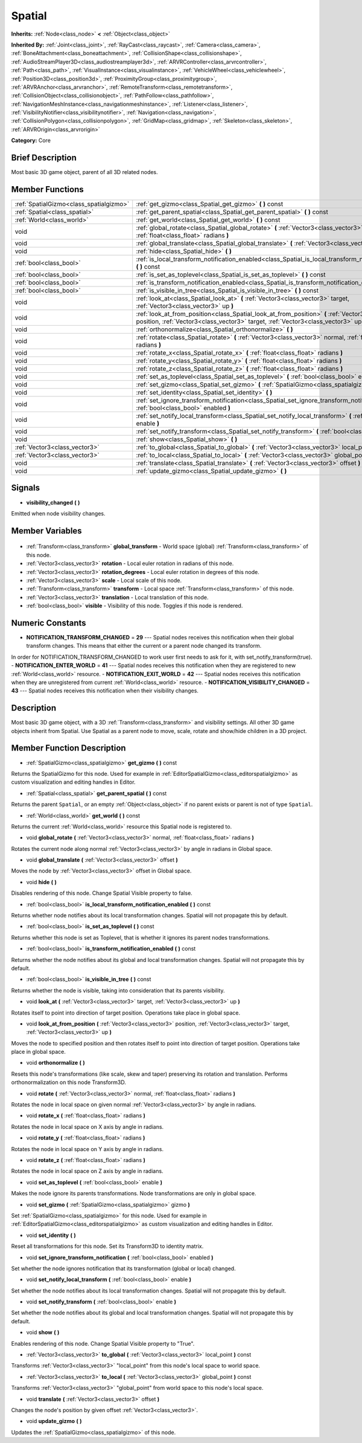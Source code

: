 .. Generated automatically by doc/tools/makerst.py in Godot's source tree.
.. DO NOT EDIT THIS FILE, but the Spatial.xml source instead.
.. The source is found in doc/classes or modules/<name>/doc_classes.

.. _class_Spatial:

Spatial
=======

**Inherits:** :ref:`Node<class_node>` **<** :ref:`Object<class_object>`

**Inherited By:** :ref:`Joint<class_joint>`, :ref:`RayCast<class_raycast>`, :ref:`Camera<class_camera>`, :ref:`BoneAttachment<class_boneattachment>`, :ref:`CollisionShape<class_collisionshape>`, :ref:`AudioStreamPlayer3D<class_audiostreamplayer3d>`, :ref:`ARVRController<class_arvrcontroller>`, :ref:`Path<class_path>`, :ref:`VisualInstance<class_visualinstance>`, :ref:`VehicleWheel<class_vehiclewheel>`, :ref:`Position3D<class_position3d>`, :ref:`ProximityGroup<class_proximitygroup>`, :ref:`ARVRAnchor<class_arvranchor>`, :ref:`RemoteTransform<class_remotetransform>`, :ref:`CollisionObject<class_collisionobject>`, :ref:`PathFollow<class_pathfollow>`, :ref:`NavigationMeshInstance<class_navigationmeshinstance>`, :ref:`Listener<class_listener>`, :ref:`VisibilityNotifier<class_visibilitynotifier>`, :ref:`Navigation<class_navigation>`, :ref:`CollisionPolygon<class_collisionpolygon>`, :ref:`GridMap<class_gridmap>`, :ref:`Skeleton<class_skeleton>`, :ref:`ARVROrigin<class_arvrorigin>`

**Category:** Core

Brief Description
-----------------

Most basic 3D game object, parent of all 3D related nodes.

Member Functions
----------------

+------------------------------------------+----------------------------------------------------------------------------------------------------------------------------------------------------------------------------------------------+
| :ref:`SpatialGizmo<class_spatialgizmo>`  | :ref:`get_gizmo<class_Spatial_get_gizmo>` **(** **)** const                                                                                                                                  |
+------------------------------------------+----------------------------------------------------------------------------------------------------------------------------------------------------------------------------------------------+
| :ref:`Spatial<class_spatial>`            | :ref:`get_parent_spatial<class_Spatial_get_parent_spatial>` **(** **)** const                                                                                                                |
+------------------------------------------+----------------------------------------------------------------------------------------------------------------------------------------------------------------------------------------------+
| :ref:`World<class_world>`                | :ref:`get_world<class_Spatial_get_world>` **(** **)** const                                                                                                                                  |
+------------------------------------------+----------------------------------------------------------------------------------------------------------------------------------------------------------------------------------------------+
| void                                     | :ref:`global_rotate<class_Spatial_global_rotate>` **(** :ref:`Vector3<class_vector3>` normal, :ref:`float<class_float>` radians **)**                                                        |
+------------------------------------------+----------------------------------------------------------------------------------------------------------------------------------------------------------------------------------------------+
| void                                     | :ref:`global_translate<class_Spatial_global_translate>` **(** :ref:`Vector3<class_vector3>` offset **)**                                                                                     |
+------------------------------------------+----------------------------------------------------------------------------------------------------------------------------------------------------------------------------------------------+
| void                                     | :ref:`hide<class_Spatial_hide>` **(** **)**                                                                                                                                                  |
+------------------------------------------+----------------------------------------------------------------------------------------------------------------------------------------------------------------------------------------------+
| :ref:`bool<class_bool>`                  | :ref:`is_local_transform_notification_enabled<class_Spatial_is_local_transform_notification_enabled>` **(** **)** const                                                                      |
+------------------------------------------+----------------------------------------------------------------------------------------------------------------------------------------------------------------------------------------------+
| :ref:`bool<class_bool>`                  | :ref:`is_set_as_toplevel<class_Spatial_is_set_as_toplevel>` **(** **)** const                                                                                                                |
+------------------------------------------+----------------------------------------------------------------------------------------------------------------------------------------------------------------------------------------------+
| :ref:`bool<class_bool>`                  | :ref:`is_transform_notification_enabled<class_Spatial_is_transform_notification_enabled>` **(** **)** const                                                                                  |
+------------------------------------------+----------------------------------------------------------------------------------------------------------------------------------------------------------------------------------------------+
| :ref:`bool<class_bool>`                  | :ref:`is_visible_in_tree<class_Spatial_is_visible_in_tree>` **(** **)** const                                                                                                                |
+------------------------------------------+----------------------------------------------------------------------------------------------------------------------------------------------------------------------------------------------+
| void                                     | :ref:`look_at<class_Spatial_look_at>` **(** :ref:`Vector3<class_vector3>` target, :ref:`Vector3<class_vector3>` up **)**                                                                     |
+------------------------------------------+----------------------------------------------------------------------------------------------------------------------------------------------------------------------------------------------+
| void                                     | :ref:`look_at_from_position<class_Spatial_look_at_from_position>` **(** :ref:`Vector3<class_vector3>` position, :ref:`Vector3<class_vector3>` target, :ref:`Vector3<class_vector3>` up **)** |
+------------------------------------------+----------------------------------------------------------------------------------------------------------------------------------------------------------------------------------------------+
| void                                     | :ref:`orthonormalize<class_Spatial_orthonormalize>` **(** **)**                                                                                                                              |
+------------------------------------------+----------------------------------------------------------------------------------------------------------------------------------------------------------------------------------------------+
| void                                     | :ref:`rotate<class_Spatial_rotate>` **(** :ref:`Vector3<class_vector3>` normal, :ref:`float<class_float>` radians **)**                                                                      |
+------------------------------------------+----------------------------------------------------------------------------------------------------------------------------------------------------------------------------------------------+
| void                                     | :ref:`rotate_x<class_Spatial_rotate_x>` **(** :ref:`float<class_float>` radians **)**                                                                                                        |
+------------------------------------------+----------------------------------------------------------------------------------------------------------------------------------------------------------------------------------------------+
| void                                     | :ref:`rotate_y<class_Spatial_rotate_y>` **(** :ref:`float<class_float>` radians **)**                                                                                                        |
+------------------------------------------+----------------------------------------------------------------------------------------------------------------------------------------------------------------------------------------------+
| void                                     | :ref:`rotate_z<class_Spatial_rotate_z>` **(** :ref:`float<class_float>` radians **)**                                                                                                        |
+------------------------------------------+----------------------------------------------------------------------------------------------------------------------------------------------------------------------------------------------+
| void                                     | :ref:`set_as_toplevel<class_Spatial_set_as_toplevel>` **(** :ref:`bool<class_bool>` enable **)**                                                                                             |
+------------------------------------------+----------------------------------------------------------------------------------------------------------------------------------------------------------------------------------------------+
| void                                     | :ref:`set_gizmo<class_Spatial_set_gizmo>` **(** :ref:`SpatialGizmo<class_spatialgizmo>` gizmo **)**                                                                                          |
+------------------------------------------+----------------------------------------------------------------------------------------------------------------------------------------------------------------------------------------------+
| void                                     | :ref:`set_identity<class_Spatial_set_identity>` **(** **)**                                                                                                                                  |
+------------------------------------------+----------------------------------------------------------------------------------------------------------------------------------------------------------------------------------------------+
| void                                     | :ref:`set_ignore_transform_notification<class_Spatial_set_ignore_transform_notification>` **(** :ref:`bool<class_bool>` enabled **)**                                                        |
+------------------------------------------+----------------------------------------------------------------------------------------------------------------------------------------------------------------------------------------------+
| void                                     | :ref:`set_notify_local_transform<class_Spatial_set_notify_local_transform>` **(** :ref:`bool<class_bool>` enable **)**                                                                       |
+------------------------------------------+----------------------------------------------------------------------------------------------------------------------------------------------------------------------------------------------+
| void                                     | :ref:`set_notify_transform<class_Spatial_set_notify_transform>` **(** :ref:`bool<class_bool>` enable **)**                                                                                   |
+------------------------------------------+----------------------------------------------------------------------------------------------------------------------------------------------------------------------------------------------+
| void                                     | :ref:`show<class_Spatial_show>` **(** **)**                                                                                                                                                  |
+------------------------------------------+----------------------------------------------------------------------------------------------------------------------------------------------------------------------------------------------+
| :ref:`Vector3<class_vector3>`            | :ref:`to_global<class_Spatial_to_global>` **(** :ref:`Vector3<class_vector3>` local_point **)** const                                                                                        |
+------------------------------------------+----------------------------------------------------------------------------------------------------------------------------------------------------------------------------------------------+
| :ref:`Vector3<class_vector3>`            | :ref:`to_local<class_Spatial_to_local>` **(** :ref:`Vector3<class_vector3>` global_point **)** const                                                                                         |
+------------------------------------------+----------------------------------------------------------------------------------------------------------------------------------------------------------------------------------------------+
| void                                     | :ref:`translate<class_Spatial_translate>` **(** :ref:`Vector3<class_vector3>` offset **)**                                                                                                   |
+------------------------------------------+----------------------------------------------------------------------------------------------------------------------------------------------------------------------------------------------+
| void                                     | :ref:`update_gizmo<class_Spatial_update_gizmo>` **(** **)**                                                                                                                                  |
+------------------------------------------+----------------------------------------------------------------------------------------------------------------------------------------------------------------------------------------------+

Signals
-------

.. _class_Spatial_visibility_changed:

- **visibility_changed** **(** **)**

Emitted when node visibility changes.


Member Variables
----------------

  .. _class_Spatial_global_transform:

- :ref:`Transform<class_transform>` **global_transform** - World space (global) :ref:`Transform<class_transform>` of this node.

  .. _class_Spatial_rotation:

- :ref:`Vector3<class_vector3>` **rotation** - Local euler rotation in radians of this node.

  .. _class_Spatial_rotation_degrees:

- :ref:`Vector3<class_vector3>` **rotation_degrees** - Local euler rotation in degrees of this node.

  .. _class_Spatial_scale:

- :ref:`Vector3<class_vector3>` **scale** - Local scale of this node.

  .. _class_Spatial_transform:

- :ref:`Transform<class_transform>` **transform** - Local space :ref:`Transform<class_transform>` of this node.

  .. _class_Spatial_translation:

- :ref:`Vector3<class_vector3>` **translation** - Local translation of this node.

  .. _class_Spatial_visible:

- :ref:`bool<class_bool>` **visible** - Visibility of this node. Toggles if this node is rendered.


Numeric Constants
-----------------

- **NOTIFICATION_TRANSFORM_CHANGED** = **29** --- Spatial nodes receives this notification when their global transform changes. This means that either the current or a parent node changed its transform.

In order for NOTIFICATION_TRANSFORM_CHANGED to work user first needs to ask for it, with set_notify_transform(true).
- **NOTIFICATION_ENTER_WORLD** = **41** --- Spatial nodes receives this notification when they are registered to new :ref:`World<class_world>` resource.
- **NOTIFICATION_EXIT_WORLD** = **42** --- Spatial nodes receives this notification when they are unregistered from current :ref:`World<class_world>` resource.
- **NOTIFICATION_VISIBILITY_CHANGED** = **43** --- Spatial nodes receives this notification when their visibility changes.

Description
-----------

Most basic 3D game object, with a 3D :ref:`Transform<class_transform>` and visibility settings. All other 3D game objects inherit from Spatial. Use Spatial as a parent node to move, scale, rotate and show/hide children in a 3D project.

Member Function Description
---------------------------

.. _class_Spatial_get_gizmo:

- :ref:`SpatialGizmo<class_spatialgizmo>` **get_gizmo** **(** **)** const

Returns the SpatialGizmo for this node. Used for example in :ref:`EditorSpatialGizmo<class_editorspatialgizmo>` as custom visualization and editing handles in Editor.

.. _class_Spatial_get_parent_spatial:

- :ref:`Spatial<class_spatial>` **get_parent_spatial** **(** **)** const

Returns the parent ``Spatial``, or an empty :ref:`Object<class_object>` if no parent exists or parent is not of type ``Spatial``.

.. _class_Spatial_get_world:

- :ref:`World<class_world>` **get_world** **(** **)** const

Returns the current :ref:`World<class_world>` resource this Spatial node is registered to.

.. _class_Spatial_global_rotate:

- void **global_rotate** **(** :ref:`Vector3<class_vector3>` normal, :ref:`float<class_float>` radians **)**

Rotates the current node along normal :ref:`Vector3<class_vector3>` by angle in radians in Global space.

.. _class_Spatial_global_translate:

- void **global_translate** **(** :ref:`Vector3<class_vector3>` offset **)**

Moves the node by :ref:`Vector3<class_vector3>` offset in Global space.

.. _class_Spatial_hide:

- void **hide** **(** **)**

Disables rendering of this node. Change Spatial Visible property to false.

.. _class_Spatial_is_local_transform_notification_enabled:

- :ref:`bool<class_bool>` **is_local_transform_notification_enabled** **(** **)** const

Returns whether node notifies about its local transformation changes. Spatial will not propagate this by default.

.. _class_Spatial_is_set_as_toplevel:

- :ref:`bool<class_bool>` **is_set_as_toplevel** **(** **)** const

Returns whether this node is set as Toplevel, that is whether it ignores its parent nodes transformations.

.. _class_Spatial_is_transform_notification_enabled:

- :ref:`bool<class_bool>` **is_transform_notification_enabled** **(** **)** const

Returns whether the node notifies about its global and local transformation changes. Spatial will not propagate this by default.

.. _class_Spatial_is_visible_in_tree:

- :ref:`bool<class_bool>` **is_visible_in_tree** **(** **)** const

Returns whether the node is visible, taking into consideration that its parents visibility.

.. _class_Spatial_look_at:

- void **look_at** **(** :ref:`Vector3<class_vector3>` target, :ref:`Vector3<class_vector3>` up **)**

Rotates itself to point into direction of target position. Operations take place in global space.

.. _class_Spatial_look_at_from_position:

- void **look_at_from_position** **(** :ref:`Vector3<class_vector3>` position, :ref:`Vector3<class_vector3>` target, :ref:`Vector3<class_vector3>` up **)**

Moves the node to specified position and then rotates itself to point into direction of target position. Operations take place in global space.

.. _class_Spatial_orthonormalize:

- void **orthonormalize** **(** **)**

Resets this node's transformations (like scale, skew and taper) preserving its rotation and translation. Performs orthonormalization on this node Transform3D.

.. _class_Spatial_rotate:

- void **rotate** **(** :ref:`Vector3<class_vector3>` normal, :ref:`float<class_float>` radians **)**

Rotates the node in local space on given normal :ref:`Vector3<class_vector3>` by angle in radians.

.. _class_Spatial_rotate_x:

- void **rotate_x** **(** :ref:`float<class_float>` radians **)**

Rotates the node in local space on X axis by angle in radians.

.. _class_Spatial_rotate_y:

- void **rotate_y** **(** :ref:`float<class_float>` radians **)**

Rotates the node in local space on Y axis by angle in radians.

.. _class_Spatial_rotate_z:

- void **rotate_z** **(** :ref:`float<class_float>` radians **)**

Rotates the node in local space on Z axis by angle in radians.

.. _class_Spatial_set_as_toplevel:

- void **set_as_toplevel** **(** :ref:`bool<class_bool>` enable **)**

Makes the node ignore its parents transformations. Node transformations are only in global space.

.. _class_Spatial_set_gizmo:

- void **set_gizmo** **(** :ref:`SpatialGizmo<class_spatialgizmo>` gizmo **)**

Set :ref:`SpatialGizmo<class_spatialgizmo>` for this node. Used for example in :ref:`EditorSpatialGizmo<class_editorspatialgizmo>` as custom visualization and editing handles in Editor.

.. _class_Spatial_set_identity:

- void **set_identity** **(** **)**

Reset all transformations for this node. Set its Transform3D to identity matrix.

.. _class_Spatial_set_ignore_transform_notification:

- void **set_ignore_transform_notification** **(** :ref:`bool<class_bool>` enabled **)**

Set whether the node ignores notification that its transformation (global or local) changed.

.. _class_Spatial_set_notify_local_transform:

- void **set_notify_local_transform** **(** :ref:`bool<class_bool>` enable **)**

Set whether the node notifies about its local transformation changes. Spatial will not propagate this by default.

.. _class_Spatial_set_notify_transform:

- void **set_notify_transform** **(** :ref:`bool<class_bool>` enable **)**

Set whether the node notifies about its global and local transformation changes. Spatial will not propagate this by default.

.. _class_Spatial_show:

- void **show** **(** **)**

Enables rendering of this node. Change Spatial Visible property to "True".

.. _class_Spatial_to_global:

- :ref:`Vector3<class_vector3>` **to_global** **(** :ref:`Vector3<class_vector3>` local_point **)** const

Transforms :ref:`Vector3<class_vector3>` "local_point" from this node's local space to world space.

.. _class_Spatial_to_local:

- :ref:`Vector3<class_vector3>` **to_local** **(** :ref:`Vector3<class_vector3>` global_point **)** const

Transforms :ref:`Vector3<class_vector3>` "global_point" from world space to this node's local space.

.. _class_Spatial_translate:

- void **translate** **(** :ref:`Vector3<class_vector3>` offset **)**

Changes the node's position by given offset :ref:`Vector3<class_vector3>`.

.. _class_Spatial_update_gizmo:

- void **update_gizmo** **(** **)**

Updates the :ref:`SpatialGizmo<class_spatialgizmo>` of this node.


